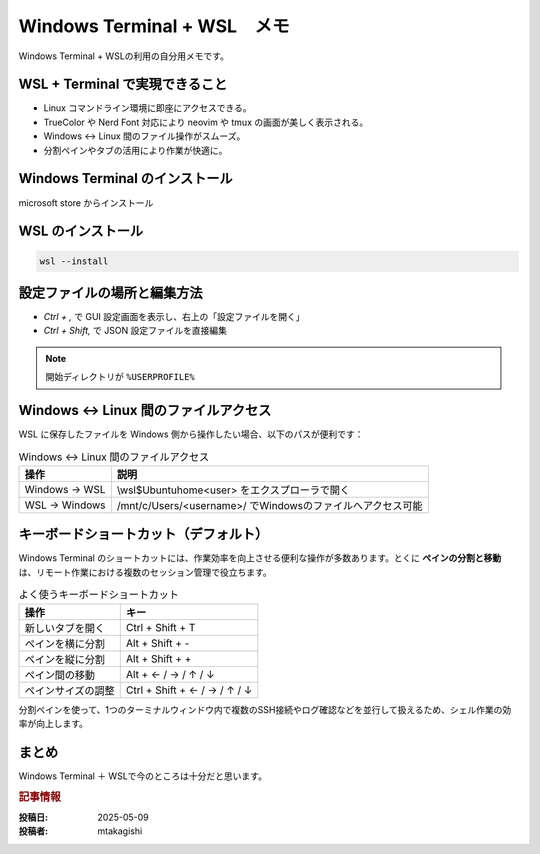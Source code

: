 .. post:: 2025-05-09
   :tags: Windows, WSL, terminal, 開発環境
   :category: 開発環境構築
   :language: ja
   :title: Windows Terminal + WSL メモ

Windows Terminal + WSL　メモ
====================================================

Windows Terminal + WSLの利用の自分用メモです。

WSL + Terminal で実現できること
---------------------------------

- Linux コマンドライン環境に即座にアクセスできる。
- TrueColor や Nerd Font 対応により neovim や tmux の画面が美しく表示される。
- Windows ↔ Linux 間のファイル操作がスムーズ。
- 分割ペインやタブの活用により作業が快適に。

Windows Terminal のインストール
-----------------------------------------

microsoft store からインストール

WSL のインストール
--------------------

.. code-block:: bash

  wsl --install

設定ファイルの場所と編集方法
-------------------------------

* `Ctrl + ,` で GUI 設定画面を表示し、右上の「設定ファイルを開く」
* `Ctrl + Shift,` で JSON 設定ファイルを直接編集

.. note::
  開始ディレクトリが ``%USERPROFILE%``


Windows ↔ Linux 間のファイルアクセス
------------------------------------------

WSL に保存したファイルを Windows 側から操作したい場合、以下のパスが便利です：

.. list-table:: Windows ↔ Linux 間のファイルアクセス
   :header-rows: 1

   * - 操作
     - 説明
   * - Windows → WSL
     - \\wsl$\Ubuntu\home\<user> をエクスプローラで開く
   * - WSL → Windows
     - /mnt/c/Users/<username>/ でWindowsのファイルへアクセス可能


キーボードショートカット（デフォルト）
-------------------------------------------

Windows Terminal のショートカットには、作業効率を向上させる便利な操作が多数あります。とくに **ペインの分割と移動** は、リモート作業における複数のセッション管理で役立ちます。

.. list-table:: よく使うキーボードショートカット
   :header-rows: 1

   * - 操作
     - キー
   * - 新しいタブを開く
     - Ctrl + Shift + T
   * - ペインを横に分割
     - Alt + Shift + -
   * - ペインを縦に分割
     - Alt + Shift + +
   * - ペイン間の移動
     - Alt + ← / → / ↑ / ↓
   * - ペインサイズの調整
     - Ctrl + Shift + ← / → / ↑ / ↓


分割ペインを使って、1つのターミナルウィンドウ内で複数のSSH接続やログ確認などを並行して扱えるため、シェル作業の効率が向上します。

まとめ
------

Windows Terminal ＋ WSLで今のところは十分だと思います。

.. rubric:: 記事情報

:投稿日: 2025-05-09
:投稿者: mtakagishi
